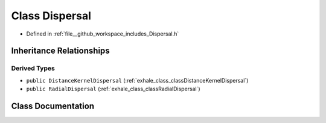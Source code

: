 .. _exhale_class_classDispersal:

Class Dispersal
===============

- Defined in :ref:`file__github_workspace_includes_Dispersal.h`


Inheritance Relationships
-------------------------

Derived Types
*************

- ``public DistanceKernelDispersal`` (:ref:`exhale_class_classDistanceKernelDispersal`)
- ``public RadialDispersal`` (:ref:`exhale_class_classRadialDispersal`)


Class Documentation
-------------------


.. doxygenclass:: Dispersal
   :project: GDSiMS
   :members:
   :protected-members:
   :undoc-members: